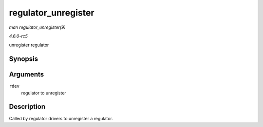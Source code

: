 .. -*- coding: utf-8; mode: rst -*-

.. _API-regulator-unregister:

====================
regulator_unregister
====================

*man regulator_unregister(9)*

*4.6.0-rc5*

unregister regulator


Synopsis
========

.. c:function:: void regulator_unregister( struct regulator_dev * rdev )

Arguments
=========

``rdev``
    regulator to unregister


Description
===========

Called by regulator drivers to unregister a regulator.


.. ------------------------------------------------------------------------------
.. This file was automatically converted from DocBook-XML with the dbxml
.. library (https://github.com/return42/sphkerneldoc). The origin XML comes
.. from the linux kernel, refer to:
..
.. * https://github.com/torvalds/linux/tree/master/Documentation/DocBook
.. ------------------------------------------------------------------------------
